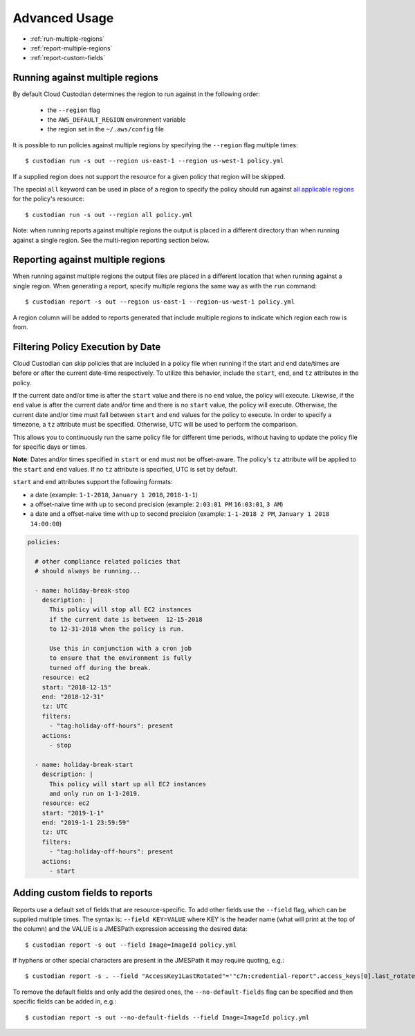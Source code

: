 .. _advanced:

Advanced Usage
==============

* :ref:`run-multiple-regions`
* :ref:`report-multiple-regions`
* :ref:`report-custom-fields`

.. _run-multiple-regions:

Running against multiple regions
--------------------------------

By default Cloud Custodian determines the region to run against in the following
order:

 * the ``--region`` flag
 * the ``AWS_DEFAULT_REGION`` environment variable
 * the region set in the ``~/.aws/config`` file

It is possible to run policies against multiple regions by specifying the ``--region``
flag multiple times::

  $ custodian run -s out --region us-east-1 --region us-west-1 policy.yml

If a supplied region does not support the resource for a given policy that region will
be skipped.

The special ``all`` keyword can be used in place of a region to specify the policy
should run against `all applicable regions
<https://aws.amazon.com/about-aws/global-infrastructure/regional-product-services/>`_
for the policy's resource::

  $ custodian run -s out --region all policy.yml

Note: when running reports against multiple regions the output is placed in a different
directory than when running against a single region.  See the multi-region reporting
section below.

.. _report-multiple-regions:

Reporting against multiple regions
----------------------------------

When running against multiple regions the output files are placed in a different
location that when running against a single region.  When generating a report, specify
multiple regions the same way as with the ``run`` command::

   $ custodian report -s out --region us-east-1 --region-us-west-1 policy.yml

A region column will be added to reports generated that include multiple regions to
indicate which region each row is from.

.. _scheduling-policy-execution:

Filtering Policy Execution by Date
----------------------------------

Cloud Custodian can skip policies that are included in a policy file when running if
the start and end date/times are before or after the current date-time respectively.
To utilize this behavior, include the ``start``, ``end``, and ``tz`` attributes
in the policy.

If the current date and/or time is after the ``start``  value and there is no ``end``
value, the policy will execute. Likewise, if the ``end`` value is after the current
date and/or time and there is no ``start`` value, the policy will execute. Otherwise,
the current date and/or time must fall between ``start`` and ``end`` values for the
policy to execute. In order to specify a timezone, a ``tz`` attribute must be
specified. Otherwise, UTC will be used to perform the comparison.

This allows you to continuously run the same policy file for different time periods,
without having to update the policy file for specific days or times.

**Note**: Dates and/or times specified in ``start`` or ``end`` must not be offset-aware.
The policy's ``tz`` attribute will be applied to the ``start`` and ``end`` values.
If no ``tz`` attribute is specified, UTC is set by default.

``start`` and ``end`` attributes support the following formats:

* a date (example: ``1-1-2018``, ``January 1 2018``, ``2018-1-1``)
* a offset-naive time with up to second precision (example: ``2:03:01 PM`` ``16:03:01``, ``3 AM``)
* a date and a offset-naive time with up to second precision (example: ``1-1-2018 2 PM``, ``January 1 2018 14:00:00``)

.. code-block:: yaml

  policies:

    # other compliance related policies that
    # should always be running...

    - name: holiday-break-stop
      description: |
        This policy will stop all EC2 instances
        if the current date is between  12-15-2018
        to 12-31-2018 when the policy is run.

        Use this in conjunction with a cron job
        to ensure that the environment is fully
        turned off during the break.
      resource: ec2
      start: "2018-12-15"
      end: "2018-12-31"
      tz: UTC
      filters:
        - "tag:holiday-off-hours": present
      actions:
        - stop

    - name: holiday-break-start
      description: |
        This policy will start up all EC2 instances
        and only run on 1-1-2019.
      resource: ec2
      start: "2019-1-1"
      end: "2019-1-1 23:59:59"
      tz: UTC
      filters:
        - "tag:holiday-off-hours": present
      actions:
        - start


.. _report-custom-fields:

Adding custom fields to reports
-------------------------------

Reports use a default set of fields that are resource-specific.  To add other fields
use the ``--field`` flag, which can be supplied multiple times.  The syntax is:
``--field KEY=VALUE`` where KEY is the header name (what will print at the top of
the column) and the VALUE is a JMESPath expression accessing the desired data::

  $ custodian report -s out --field Image=ImageId policy.yml

If hyphens or other special characters are present in the JMESPath it may require
quoting, e.g.::

  $ custodian report -s . --field "AccessKey1LastRotated"='"c7n:credential-report".access_keys[0].last_rotated' policy.yml

To remove the default fields and only add the desired ones, the ``--no-default-fields``
flag can be specified and then specific fields can be added in, e.g.::

  $ custodian report -s out --no-default-fields --field Image=ImageId policy.yml
